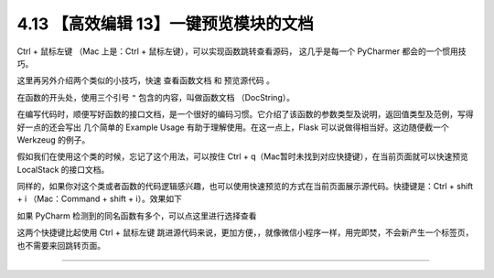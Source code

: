 4.13 【高效编辑 13】一键预览模块的文档
======================================

|image0|

Ctrl + 鼠标左键 （Mac 上是：Ctrl + 鼠标左键），可以实现函数跳转查看源码，
这几乎是每一个 PyCharmer 都会的一个惯用技巧。

这里再另外介绍两个类似的小技巧，快速 ``查看函数文档`` 和 ``预览源代码``
。

在函数的开头处，使用三个引号 ``"`` 包含的内容，叫做函数文档
（DocString）。

在编写代码时，顺便写好函数的接口文档，是一个很好的编码习惯。它介绍了该函数的参数类型及说明，返回值类型及范例，写得好一点的还会写出
几个简单的 Example Usage 有助于理解使用。在这一点上，Flask
可以说做得相当好。这边随便截一个 Werkzeug 的例子。

|image1|

假如我们在使用这个类的时候，忘记了这个用法，可以按住 Ctrl +
q（Mac暂时未找到对应快捷键），在当前页面就可以快速预览 LocalStack
的接口文档。

|image2|

同样的，如果你对这个类或者函数的代码逻辑感兴趣，也可以使用快速预览的方式在当前页面展示源代码。快捷键是：Ctrl
+ shift + i （Mac：Command + shift + i）。效果如下

|image3|

如果 PyCharm 检测到的同名函数有多个，可以点这里进行选择查看

|image4|

这两个快捷键比起使用 Ctrl + 鼠标左键
跳进源代码来说，更加方便，，就像微信小程序一样，用完即焚，不会新产生一个标签页，也不需要来回跳转页面。

--------------

|image5|

.. |image0| image:: http://image.iswbm.com/20200804124133.png
.. |image1| image:: http://image.iswbm.com/20190507152911.png
.. |image2| image:: http://image.iswbm.com/20190507152840.png
.. |image3| image:: http://image.iswbm.com/20190507153847.png
.. |image4| image:: http://image.iswbm.com/20190507154027.png
.. |image5| image:: http://image.iswbm.com/20200607174235.png

